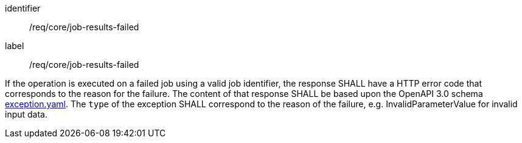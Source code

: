 [[req_core_job-results-failed]]
[requirement]
====
[%metadata]
identifier:: /req/core/job-results-failed
label:: /req/core/job-results-failed

If the operation is executed on a failed job using a valid job identifier, the response SHALL have a HTTP error code that corresponds to the reason for the failure.  The content of that response SHALL be based upon the OpenAPI 3.0 schema https://raw.githubusercontent.com/opengeospatial/ogcapi-processes/master/openapi/schemas/common-core/exception.yaml[exception.yaml].  The `type` of the exception SHALL correspond to the reason of the failure, e.g. InvalidParameterValue for invalid input data.
====
